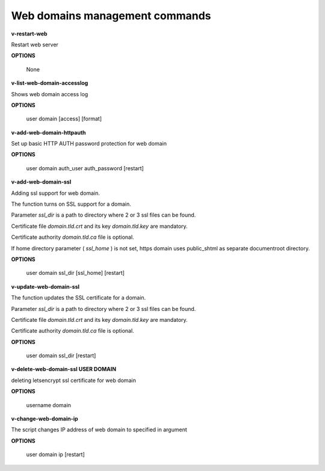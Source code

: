 *******************************
Web domains management commands
*******************************

**v-restart-web**

Restart web server


**OPTIONS**

    None
    

**v-list-web-domain-accesslog**



Shows web domain access log


**OPTIONS**

    user domain [access] [format]
    
    
   
**v-add-web-domain-httpauth**

Set up basic HTTP AUTH password protection for web domain



**OPTIONS**

    user domain auth_user auth_password [restart]
    
    
**v-add-web-domain-ssl**

Adding ssl support for web domain.

The function turns on SSL support for a domain. 

Parameter *ssl_dir* is a path to directory where 2 or 3 ssl files can be found. 

Certificate file *domain.tld.crt* and its key *domain.tld.key* are mandatory. 

Certificate authority *domain.tld.ca* file is optional.

If home directory parameter ( *ssl_home* ) is not set, https domain uses public_shtml as separate documentroot directory.

**OPTIONS**

    user domain ssl_dir [ssl_home] [restart]


**v-update-web-domain-ssl**


The function updates the SSL certificate for a domain. 

Parameter *ssl_dir* is a path to directory where 2 or 3 ssl files can be found. 

Certificate file *domain.tld.crt* and its key *domain.tld.key* are mandatory. 

Certificate authority *domain.tld.ca* file is optional. 

**OPTIONS**

    user domain ssl_dir [restart]


**v-delete-web-domain-ssl USER DOMAIN**

deleting letsencrypt ssl certificate for web domain


**OPTIONS**

    username domain
    
    
**v-change-web-domain-ip**

The script changes IP address of web domain to specified in argument


**OPTIONS**

    user domain ip [restart]
    

    
